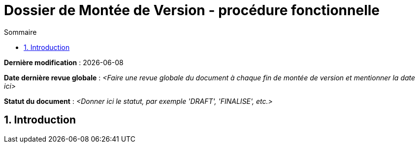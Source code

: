 ////
DMV-proc-fonctionnelle.adoc

SPDX-FileCopyrightText: 2023 Vincent Corrèze

SPDX-License-Identifier: etalab-2.0
////

# Dossier de Montée de Version - procédure fonctionnelle
:sectnumlevels: 4
:toclevels: 4
:sectnums: 4
:toc: left
:icons: font
:toc-title: Sommaire

*Dernière modification* : {docdate}

*Date dernière revue globale* : _<Faire une revue globale du document à chaque fin de montée de version et mentionner la date ici>_

*Statut du document* : _<Donner ici le statut, par exemple 'DRAFT', 'FINALISE', etc.>_

## Introduction
